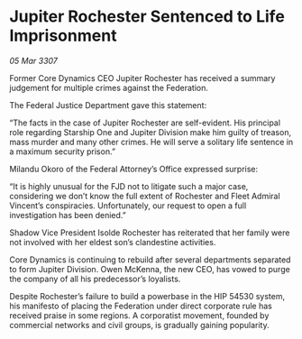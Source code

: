 * Jupiter Rochester Sentenced to Life Imprisonment

/05 Mar 3307/

Former Core Dynamics CEO Jupiter Rochester has received a summary judgement for multiple crimes against the Federation. 

The Federal Justice Department gave this statement: 

“The facts in the case of Jupiter Rochester are self-evident. His principal role regarding Starship One and Jupiter Division make him guilty of treason, mass murder and many other crimes. He will serve a solitary life sentence in a maximum security prison.” 

Milandu Okoro of the Federal Attorney’s Office expressed surprise: 

“It is highly unusual for the FJD not to litigate such a major case, considering we don’t know the full extent of Rochester and Fleet Admiral Vincent’s conspiracies. Unfortunately, our request to open a full investigation has been denied.” 

Shadow Vice President Isolde Rochester has reiterated that her family were not involved with her eldest son’s clandestine activities. 

Core Dynamics is continuing to rebuild after several departments separated to form Jupiter Division. Owen McKenna, the new CEO, has vowed to purge the company of all his predecessor’s loyalists. 

Despite Rochester’s failure to build a powerbase in the HIP 54530 system, his manifesto of placing the Federation under direct corporate rule has received praise in some regions. A corporatist movement, founded by commercial networks and civil groups, is gradually gaining popularity.
